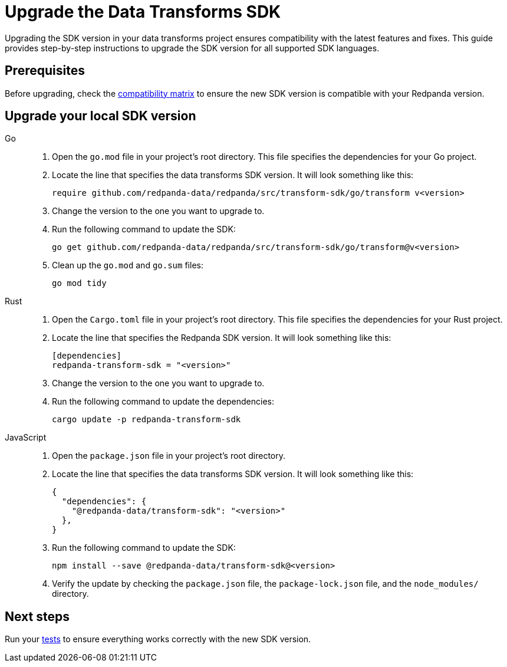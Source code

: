 = Upgrade the Data Transforms SDK
:description: Upgrading the SDK version in your data transforms project ensures compatibility with the latest features and fixes. This guide provides step-by-step instructions to upgrade the SDK version for all supported SDK languages.

{description}

== Prerequisites

Before upgrading, check the xref:develop:data-transforms/versioning-compatibility.adoc[compatibility matrix] to ensure the new SDK version is compatible with your Redpanda version.

== Upgrade your local SDK version

[tabs]
======
Go::
+
--
. Open the `go.mod` file in your project's root directory. This file specifies the dependencies for your Go project.

. Locate the line that specifies the data transforms SDK version. It will look something like this:
+
```go-module
require github.com/redpanda-data/redpanda/src/transform-sdk/go/transform v<version>
```

. Change the version to the one you want to upgrade to.

. Run the following command to update the SDK:
+
```bash
go get github.com/redpanda-data/redpanda/src/transform-sdk/go/transform@v<version>
```

. Clean up the `go.mod` and `go.sum` files:
+
```bash
go mod tidy
```

--
Rust::
+
--

. Open the `Cargo.toml` file in your project's root directory. This file specifies the dependencies for your Rust project.

. Locate the line that specifies the Redpanda SDK version. It will look something like this:
+
```toml
[dependencies]
redpanda-transform-sdk = "<version>"
```
. Change the version to the one you want to upgrade to.

. Run the following command to update the dependencies:
+
```bash
cargo update -p redpanda-transform-sdk
```

--
JavaScript::
+
--
. Open the `package.json` file in your project's root directory.
. Locate the line that specifies the data transforms SDK version. It will look something like this:
+
```json
{
  "dependencies": {
    "@redpanda-data/transform-sdk": "<version>"
  },
}
```
. Run the following command to update the SDK:
+
```bash
npm install --save @redpanda-data/transform-sdk@<version>
```
. Verify the update by checking the `package.json` file, the `package-lock.json` file, and the `node_modules/` directory.
--
======

== Next steps

Run your xref:develop:data-transforms/test.adoc[tests] to ensure everything works correctly with the new SDK version.
